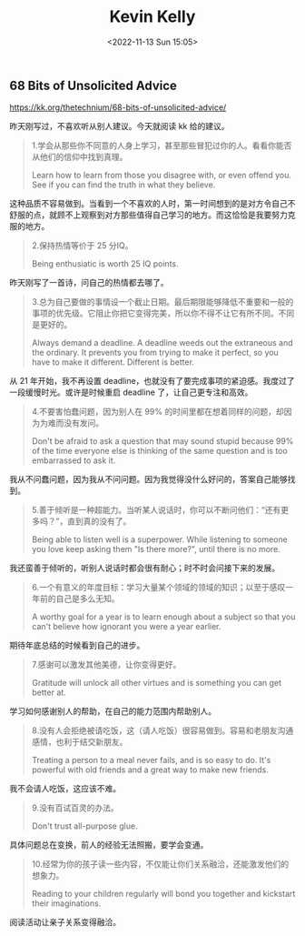 #+TITLE: Kevin Kelly
#+DATE: <2022-11-13 Sun 15:05>
#+TAGS[]: 他山之石

** 68 Bits of Unsolicited Advice

[[https://kk.org/thetechnium/68-bits-of-unsolicited-advice/]]

昨天刚写过，不喜欢听从别人建议。今天就阅读 kk 给的建议。

#+BEGIN_QUOTE
  1.学会从那些你不同意的人身上学习，甚至那些冒犯过你的人。看看你能否从他们的信仰中找到真理。

  Learn how to learn from those you disagree with, or even offend you.
  See if you can find the truth in what they believe.
#+END_QUOTE

这种品质不容易做到。当看到一个不喜欢的人时，第一时间想到的是对方令自己不舒服的点，就顾不上观察到对方那些值得自己学习的地方。而这恰恰是我要努力克服的地方。

#+BEGIN_QUOTE
  2.保持热情等价于 25 分IQ。

  Being enthusiatic is worth 25 IQ points.
#+END_QUOTE

昨天刚写了一首诗，问自己的热情都去哪了。

#+BEGIN_QUOTE
  3.总为自己要做的事情设一个截止日期。最后期限能够降低不重要和一般的事项的优先级。它阻止你把它变得完美，所以你不得不让它有所不同。不同是更好的。

  Always demand a deadline. A deadline weeds out the extraneous and the
  ordinary. It prevents you from trying to make it perfect, so you have
  to make it different. Different is better.
#+END_QUOTE

从 21 年开始，我不再设置
deadline，也就没有了要完成事项的紧迫感。我度过了一段缓慢时光。或许是时候重启
deadline 了，让自己更专注和高效。

#+BEGIN_QUOTE
  4.不要害怕蠢问题，因为别人在 99%
  的时间里都在想着同样的问题，却因为为难而没有发问。

  Don't be afraid to ask a question that may sound stupid because 99% of
  the time everyone else is thinking of the same question and is too
  embarrassed to ask it.
#+END_QUOTE

我从不问蠢问题，因为我从不问问题。因为我觉得没什么好问的，答案自己能够找到。

#+BEGIN_QUOTE
  5.善于倾听是一种超能力。当听某人说话时，你可以不断问他们：“还有更多吗？”，直到真的没有了。

  Being able to listen well is a superpower. While listening to someone
  you love keep asking them "Is there more?", until there is no more.
#+END_QUOTE

我还蛮善于倾听的，听别人说话时都会很有耐心；时不时会问接下来的发展。

#+BEGIN_QUOTE
  6.一个有意义的年度目标：学习大量某个领域的领域的知识；以至于感叹一年前的自己是多么无知。

  A worthy goal for a year is to learn enough about a subject so that
  you can't believe how ignorant you were a year earlier.
#+END_QUOTE

期待年底总结的时候看到自己的进步。

#+BEGIN_QUOTE
  7.感谢可以激发其他美德，让你变得更好。

  Gratitude will unlock all other virtues and is something you can get
  better at.
#+END_QUOTE

学习如何感谢别人的帮助，在自己的能力范围内帮助别人。

#+BEGIN_QUOTE
  8.没有人会拒绝被请吃饭，这（请人吃饭）很容易做到。容易和老朋友沟通感情，也利于结交新朋友。

  Treating a person to a meal never fails, and is so easy to do. It's
  powerful with old friends and a great way to make new friends.
#+END_QUOTE

我不会请人吃饭，这应该不难。

#+BEGIN_QUOTE
  9.没有百试百灵的办法。

  Don't trust all-purpose glue.
#+END_QUOTE

具体问题总在变换，前人的经验无法照搬，要学会变通。

#+BEGIN_QUOTE
  10.经常为你的孩子读一些内容，不仅能让你们关系融洽，还能激发他们的想象力。

  Reading to your children regularly will bond you together and
  kickstart their imaginations.
#+END_QUOTE

阅读活动让亲子关系变得融洽。
